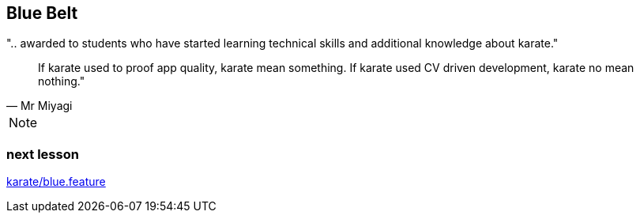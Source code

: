 == Blue Belt
".. awarded to students who have started learning technical skills and additional knowledge about karate."

[quote, Mr Miyagi]
If karate used to proof app quality, karate mean something.
If karate used CV driven development, karate no mean nothing."


[quote, Mr Miyagi]

[NOTE.speaker]
--
--


=== next lesson

link:vscode://file/{groovytest}/karate/blue.feature[karate/blue.feature]
[source]
----

----
